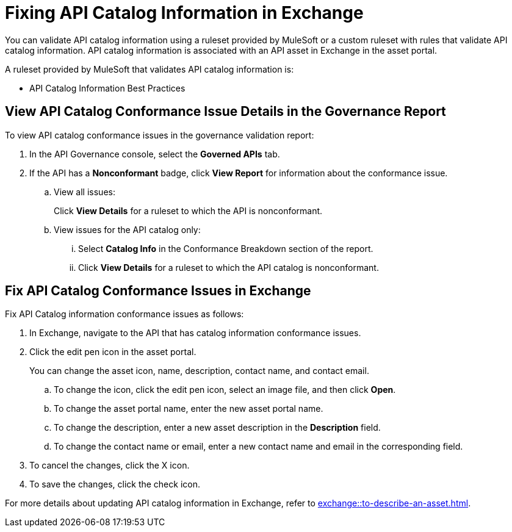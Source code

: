 = Fixing API Catalog Information in Exchange

You can validate API catalog information using a ruleset provided by MuleSoft or a custom ruleset with rules that validate API catalog information. API catalog information is associated with an API asset in Exchange in the asset portal. 

A ruleset provided by MuleSoft that validates API catalog information is:

* API Catalog Information Best Practices

[[view-api-catalog-issues-in-report]]
== View API Catalog Conformance Issue Details in the Governance Report

To view API catalog conformance issues in the governance validation report:

. In the API Governance console, select the *Governed APIs* tab.
. If the API has a *Nonconformant* badge, click *View Report* for information about the conformance issue.
.. View all issues:
+
Click *View Details* for a ruleset to which the API is nonconformant. 
.. View issues for the API catalog only:
... Select *Catalog Info* in the Conformance Breakdown section of the report.
... Click *View Details* for a ruleset to which the API catalog is nonconformant.

[[fix-api-catalog-issues-in-exchange]]
== Fix API Catalog Conformance Issues in Exchange

//Update the following to reuse this from Exchange doc 

Fix API Catalog information conformance issues as follows:

. In Exchange, navigate to the API that has catalog information conformance issues.

. Click the edit pen icon in the asset portal.
+
You can change the asset icon, name, description, contact name, and contact email.

.. To change the icon, click the edit pen icon, select an image file, and then click *Open*.
.. To change the asset portal name, enter the new asset portal name.
.. To change the description, enter a new asset description in the *Description* field.
.. To change the contact name or email, enter a new contact name and email in the corresponding field.
. To cancel the changes, click the X icon.
. To save the changes, click the check icon.

For more details about updating API catalog information in Exchange, refer to xref:exchange::to-describe-an-asset.adoc[].
